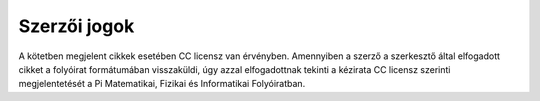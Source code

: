 Szerzői jogok
=============

A kötetben megjelent cikkek esetében CC licensz van érvényben. Amennyiben a szerző a szerkesztő által elfogadott cikket a folyóirat formátumában visszaküldi, úgy azzal elfogadottnak tekinti a kézirata CC licensz szerinti megjelentetését a Pi Matematikai, Fizikai és Informatikai Folyóiratban. 

